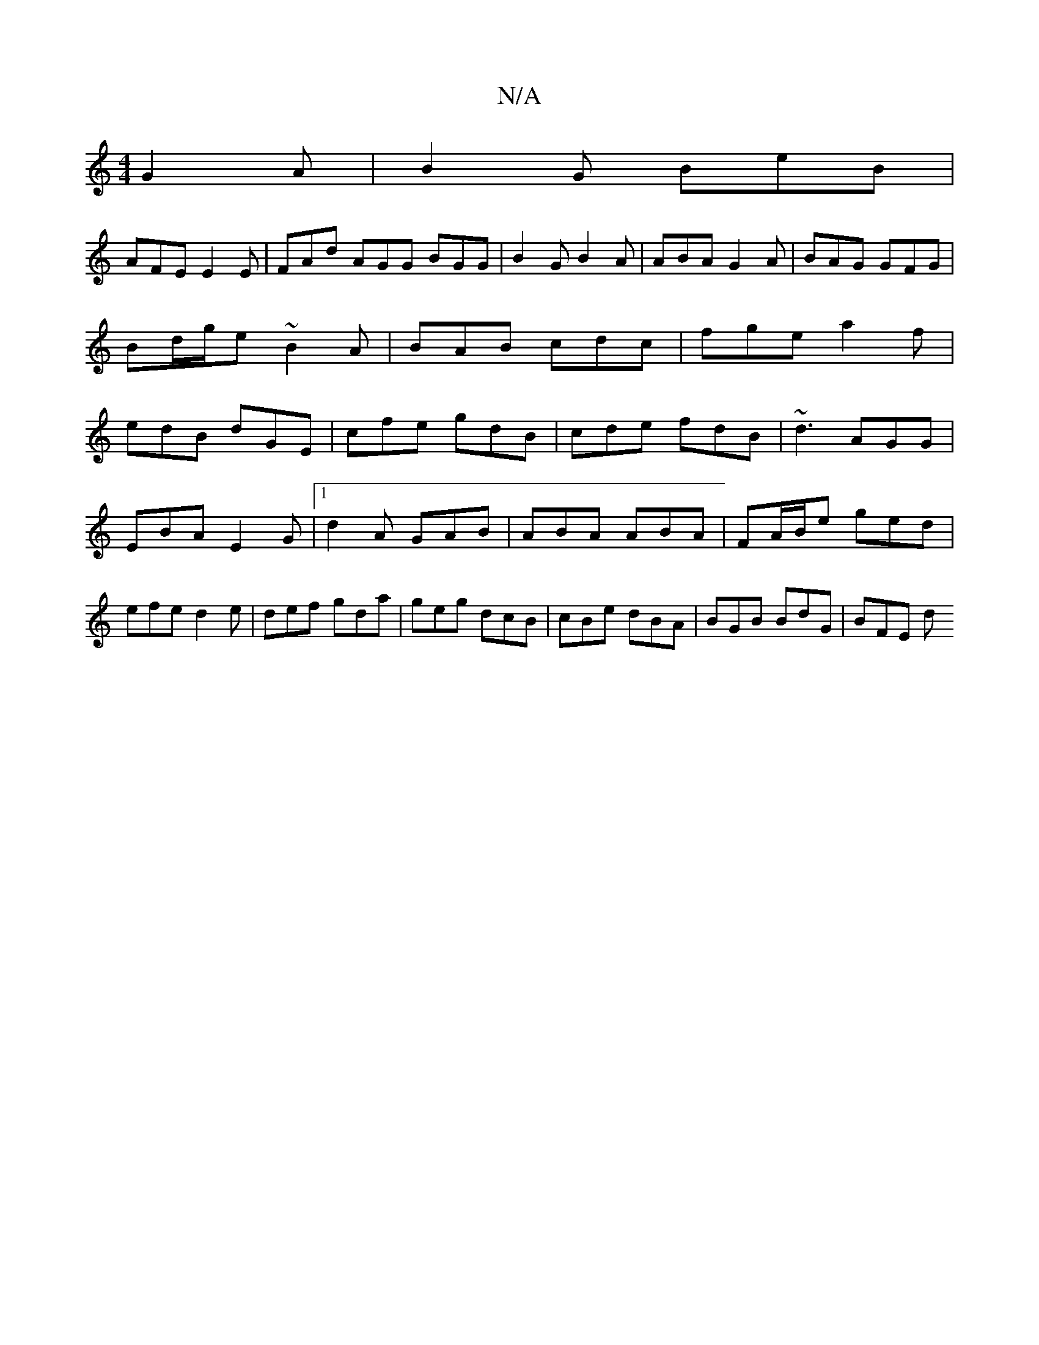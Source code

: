 X:1
T:N/A
M:4/4
R:N/A
K:Cmajor
G2A|B2G BeB|
AFE E2E|FAd AGG BGG|B2G B2A|ABA G2A|BAG GFG|Bd/g/e ~B2A|BAB cdc|fge a2f|edB dGE|cfe gdB|cde fdB|~d3 AGG|
EBA E2G|1 d2A GAB|ABA ABA|FA/B/e ged|efe d2e|def gda|geg dcB|cBe dBA|BGB BdG|BFE d